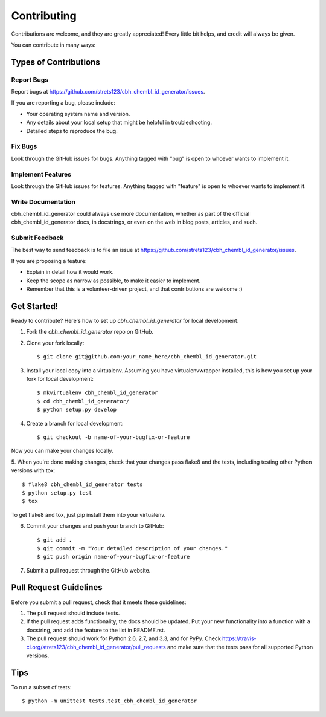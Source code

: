 ============
Contributing
============

Contributions are welcome, and they are greatly appreciated! Every
little bit helps, and credit will always be given. 

You can contribute in many ways:

Types of Contributions
----------------------

Report Bugs
~~~~~~~~~~~

Report bugs at https://github.com/strets123/cbh_chembl_id_generator/issues.

If you are reporting a bug, please include:

* Your operating system name and version.
* Any details about your local setup that might be helpful in troubleshooting.
* Detailed steps to reproduce the bug.

Fix Bugs
~~~~~~~~

Look through the GitHub issues for bugs. Anything tagged with "bug"
is open to whoever wants to implement it.

Implement Features
~~~~~~~~~~~~~~~~~~

Look through the GitHub issues for features. Anything tagged with "feature"
is open to whoever wants to implement it.

Write Documentation
~~~~~~~~~~~~~~~~~~~

cbh_chembl_id_generator could always use more documentation, whether as part of the 
official cbh_chembl_id_generator docs, in docstrings, or even on the web in blog posts,
articles, and such.

Submit Feedback
~~~~~~~~~~~~~~~

The best way to send feedback is to file an issue at https://github.com/strets123/cbh_chembl_id_generator/issues.

If you are proposing a feature:

* Explain in detail how it would work.
* Keep the scope as narrow as possible, to make it easier to implement.
* Remember that this is a volunteer-driven project, and that contributions
  are welcome :)

Get Started!
------------

Ready to contribute? Here's how to set up `cbh_chembl_id_generator` for local development.

1. Fork the `cbh_chembl_id_generator` repo on GitHub.
2. Clone your fork locally::

    $ git clone git@github.com:your_name_here/cbh_chembl_id_generator.git

3. Install your local copy into a virtualenv. Assuming you have virtualenvwrapper installed, this is how you set up your fork for local development::

    $ mkvirtualenv cbh_chembl_id_generator
    $ cd cbh_chembl_id_generator/
    $ python setup.py develop

4. Create a branch for local development::

    $ git checkout -b name-of-your-bugfix-or-feature

Now you can make your changes locally.

5. When you're done making changes, check that your changes pass flake8 and the
tests, including testing other Python versions with tox::

    $ flake8 cbh_chembl_id_generator tests
    $ python setup.py test
    $ tox

To get flake8 and tox, just pip install them into your virtualenv. 

6. Commit your changes and push your branch to GitHub::

    $ git add .
    $ git commit -m "Your detailed description of your changes."
    $ git push origin name-of-your-bugfix-or-feature

7. Submit a pull request through the GitHub website.

Pull Request Guidelines
-----------------------

Before you submit a pull request, check that it meets these guidelines:

1. The pull request should include tests.
2. If the pull request adds functionality, the docs should be updated. Put
   your new functionality into a function with a docstring, and add the
   feature to the list in README.rst.
3. The pull request should work for Python 2.6, 2.7, and 3.3, and for PyPy. Check 
   https://travis-ci.org/strets123/cbh_chembl_id_generator/pull_requests
   and make sure that the tests pass for all supported Python versions.

Tips
----

To run a subset of tests::

    $ python -m unittest tests.test_cbh_chembl_id_generator
